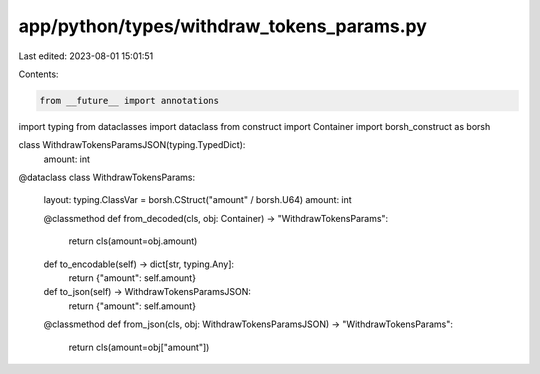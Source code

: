 app/python/types/withdraw_tokens_params.py
==========================================

Last edited: 2023-08-01 15:01:51

Contents:

.. code-block:: py

    from __future__ import annotations
import typing
from dataclasses import dataclass
from construct import Container
import borsh_construct as borsh


class WithdrawTokensParamsJSON(typing.TypedDict):
    amount: int


@dataclass
class WithdrawTokensParams:
    layout: typing.ClassVar = borsh.CStruct("amount" / borsh.U64)
    amount: int

    @classmethod
    def from_decoded(cls, obj: Container) -> "WithdrawTokensParams":
        return cls(amount=obj.amount)

    def to_encodable(self) -> dict[str, typing.Any]:
        return {"amount": self.amount}

    def to_json(self) -> WithdrawTokensParamsJSON:
        return {"amount": self.amount}

    @classmethod
    def from_json(cls, obj: WithdrawTokensParamsJSON) -> "WithdrawTokensParams":
        return cls(amount=obj["amount"])


